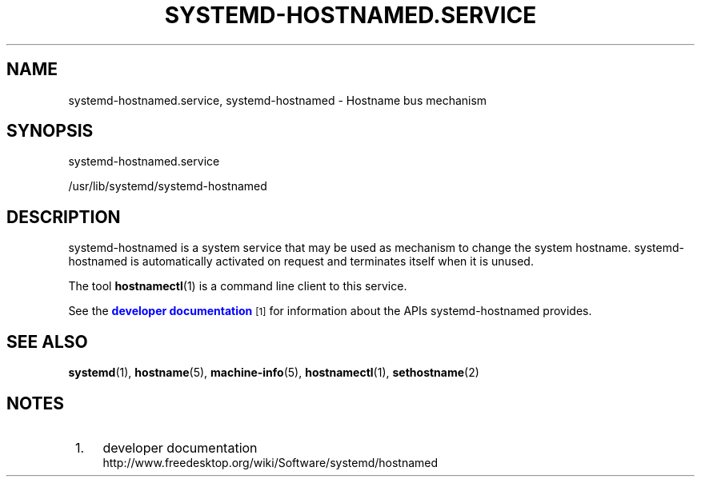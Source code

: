 '\" t
.TH "SYSTEMD\-HOSTNAMED\&.SERVICE" "8" "" "systemd 204" "systemd-hostnamed.service"
.\" -----------------------------------------------------------------
.\" * Define some portability stuff
.\" -----------------------------------------------------------------
.\" ~~~~~~~~~~~~~~~~~~~~~~~~~~~~~~~~~~~~~~~~~~~~~~~~~~~~~~~~~~~~~~~~~
.\" http://bugs.debian.org/507673
.\" http://lists.gnu.org/archive/html/groff/2009-02/msg00013.html
.\" ~~~~~~~~~~~~~~~~~~~~~~~~~~~~~~~~~~~~~~~~~~~~~~~~~~~~~~~~~~~~~~~~~
.ie \n(.g .ds Aq \(aq
.el       .ds Aq '
.\" -----------------------------------------------------------------
.\" * set default formatting
.\" -----------------------------------------------------------------
.\" disable hyphenation
.nh
.\" disable justification (adjust text to left margin only)
.ad l
.\" -----------------------------------------------------------------
.\" * MAIN CONTENT STARTS HERE *
.\" -----------------------------------------------------------------
.SH "NAME"
systemd-hostnamed.service, systemd-hostnamed \- Hostname bus mechanism
.SH "SYNOPSIS"
.PP
systemd\-hostnamed\&.service
.PP
/usr/lib/systemd/systemd\-hostnamed
.SH "DESCRIPTION"
.PP
systemd\-hostnamed
is a system service that may be used as mechanism to change the system hostname\&.
systemd\-hostnamed
is automatically activated on request and terminates itself when it is unused\&.
.PP
The tool
\fBhostnamectl\fR(1)
is a command line client to this service\&.
.PP
See the
\m[blue]\fBdeveloper documentation\fR\m[]\&\s-2\u[1]\d\s+2
for information about the APIs
systemd\-hostnamed
provides\&.
.SH "SEE ALSO"
.PP
\fBsystemd\fR(1),
\fBhostname\fR(5),
\fBmachine-info\fR(5),
\fBhostnamectl\fR(1),
\fBsethostname\fR(2)
.SH "NOTES"
.IP " 1." 4
developer documentation
.RS 4
\%http://www.freedesktop.org/wiki/Software/systemd/hostnamed
.RE
